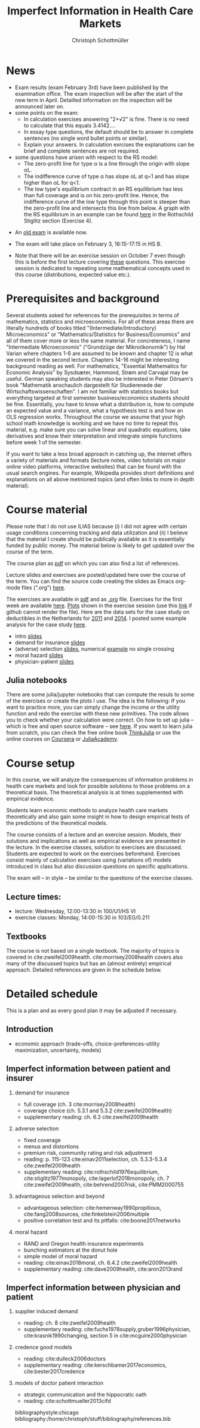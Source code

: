 #+TITLE: Imperfect Information in Health Care Markets
#+AUTHOR: Christoph Schottmüller
#+Options: toc:nil H:2
#+Latex_Header: \usepackage{natbib}

* News
- Exam results (exam February 3rd) have been published by the examination office. The exam inspection will be after the start of the new term in April. Detailled information on the inspection will be announced later on.
- some points on the exam:
  - In calculation exercises answering "2+√2" is fine. There is no need to calculate that this equals 3.4142....
  - In essay type questions, the default should be to answer in complete sentences (no single word bullet points or similar).
  - Explain your answers. In calculation exrcises the explanations can be brief and complete sentences are not required. 
- some questions have arisen with respect to the RS model:
  - The zero-profit line for type α is a line through the origin with slope αL.
  - The indifference curve of type α has slope αL at q=1 and has slope higher than αL for q<1. 
  - The low type's equilibrium contract in an RS equilibrium has less than full coverage and is on his zero-profit line. Hence, the indifference curve of the low type through this point is steeper than the zero-profit line and intersects this line from below. A graph with the RS equilibrium in an example can be found [[https://github.com/schottmueller/infohealthecon/blob/master/exercises/exercisePlots.ipynb][here]] in the Rothschild Stiglitz section (Exercise 4).
# - On Jan. 15, we will discuss the empirical case study in the lecture (see the "exercises"). I will use LibreOffice Calc in class and provide a solution in Julia online. Please try to solve it yourself beforehand.
- An [[https://github.com/schottmueller/infohealthecon/files/3968257/exam2019-2questions.pdf][old exam]] is available now.
# - The optional post exam review takes place on April 17 between 10:00 and 11:30. Further information can be found [[https://www.wiso.uni-koeln.de/de/studium/studienorganisation/klausureinsichtnahmen/gesundheitsoekonomie/][here]].
# - The exam results have been forwarded to the examination office. The post-exam review will take place after the term break and a specific date will be announced later. 
# - Information on the exam: 
#  - The exam is "/closed book/" but you are allowed to bring a pocket calculator that is (i) not programmable and (ii) not graphical. 
#  - The second exam date is March 22, 8:45-9:45 in Aula I.
  - The exam will take place on February 3, 16:15-17:15 in HS B.
#  - Students asked me to indicate some exercise questions that could be exam questions with a rough idea of how many points these exercises would give. I give some examples in the following, however, the point estimates are rough and may differ from the way points are awarded int he exam. 
 #   - Insurance demand: exercise 5 and 6 (10 points each)
 #   - adverse selection: exercise 1a (5 points), 1d (5 points), 1e+1f (together 10 points), 1h (10 points)
 #   - moral hazard: exercise 4 (10 points) 
- Note that there will be an exercise session on October 7 even though this is before the first lecture covering [[https://github.com/schottmueller/infohealthecon/files/3685313/Exercise.Sheet.1.pdf][these]] questions. This exercise session is dedicated to repeating some mathematical concepts used in this course (distributions, expected value etc.). 

* Prerequisites and background
Several students asked for references for the prerequisites in terms of mathematics, statistics and microeconomics. For all of these areas there are literally hundreds of books titled "(Intermediate/Introductory) Microeconomics" or "Mathematics/Statistics for Business/Economics" and all of them cover more or less the same material. For concreteness, I name "Intermediate Microeconomis" ("Grundzüge der Mikroökonomik") by Hal Varian where chapters 1-6 are assumed to be known and chapter 12 is what we covered in the second lecture. Chapters 14-16 might be interesting background reading as well. For mathematics, "Essential Mathematics for Economic Analysis" by Sysdsæter, Hammond, Strøm and Carvajal may be useful. German speaking students may also be interested in Peter Dörsam's book "Mathematik anschaulich dargestellt für Studierenede der Wirtschaftswissenschaften". I am not familiar with statistics books but everything targeted at first semester business/economics students should be fine. Essentially, you have to know what a distribution is, how to compute an expected value and a variance, what a hypothesis test is and how an OLS regression works. Throughout the course we assume that your high school math knowledge is working and we have no time to repeat this material, e.g. make sure you can solve linear and quadratic equations, take derivatives and know their interpretation and integrate simple functions before week 1 of the semester.

If you want to take a less broad approach in catching up, the internet offers a variety of materials and formats (lecture notes, video tutorials on major online video platforms, interactive websites) that can be found with the usual search engines. For example, Wikipedia provides short definitions and explanations on all above metnioned topics (and often links to more in depth material). 

* Course material

Please note that I do not use ILIAS because (i) I did not agree with certain usage conditions concerning tracking and data utilization and (ii) I believe that the material I create should be publically available as it is essentially funded by public money. The material below is likely to get updated over the course of the term.

The course plan as [[https://github.com/schottmueller/infohealthecon/files/2437665/plan.pdf][pdf]] on which you can also find a list of references.

Lecture slides and exercises are posted/updated here over the course of the term. You can find the source code creating the slides as Emacs org-mode files (".org") [[https://github.com/schottmueller/infohealthecon/tree/master/slides][here]].

The exercises are available in [[https://github.com/schottmueller/infohealthecon/files/3922011/ex.pdf][pdf]] and as [[https://github.com/schottmueller/infohealthecon/blob/master/exercises/ex.org][.org]] file. Exercises for the first week are available [[https://github.com/schottmueller/infohealthecon/files/3685313/Exercise.Sheet.1.pdf][here]]. [[https://github.com/schottmueller/infohealthecon/blob/master/exercises/exercisePlots.ipynb][Plots]] shown in the exercise session (use this [[https://nbviewer.jupyter.org/github/schottmueller/infohealthecon/blob/master/exercises/exercisePlots.ipynb][link]] if github cannot render the file). Here are the data sets for the case study on deductibles in the Netherlands for [[https://www.dropbox.com/s/05rnlf3rsbggy9r/data2011.csv?dl=0][2011]] and [[https://www.dropbox.com/s/2uupso7j89vllof/data2014.csv?dl=0][2014]]. I posted some example analysis for the case study [[https://github.com/schottmueller/infohealthecon/blob/master/data/eigenRisico.org][here]].

- intro [[https://github.com/schottmueller/infohealthecon/files/3656685/intro.pdf][slides]]
- demand for insurance [[https://github.com/schottmueller/infohealthecon/files/3724404/insuranceDemand.pdf][slides]]
- (adverse) selection [[https://github.com/schottmueller/infohealthecon/files/3778827/adverseSelection.pdf][slides]], numerical [[https://github.com/schottmueller/infohealthecon/blob/master/julia/HealthInsuranceNoSingleCrossing.ipynb][example]] no single crossing
- moral hazard [[https://github.com/schottmueller/infohealthecon/files/3968208/moralHazard.pdf][slides]]
- physician-patient [[https://github.com/schottmueller/infohealthecon/files/2791900/doctorPatient.pdf][slides]]

** Julia notebooks
There are some julia/jupyter notebooks that can compute the resuls to some of the exercises or create the plots I use. The idea is the following: If you want to practice more, you can simply change the income or the utility function and redo the exercise with these new primitives. The code allows you to check whether your calculation were correct. On how to set up julia -- which is free and open source software -- see [[https://lectures.quantecon.org/jl/getting_started_julia/index.html][here]]. If you want to learn julia from scratch, you can check the free online book [[https://benlauwens.github.io/ThinkJulia.jl/latest/book.html][ThinkJulia]] or use the online courses on [[https://www.coursera.org/learn/julia-programming][Coursera]] or [[https://juliaacademy.com/][JuliaAcademy]].


* Course setup 
In this course, we will analyze the consequences of information problems in health care markets and look for possible solutions to those problems on a theoretical basis. The theoretical analysis is at times supplemented with empirical evidence.

Students learn economic methods to analyze health care markets theoretically and also gain some insight in how to design empirical tests of the predictions of the theoretical models. 

The course consists of a lecture and an exercise session. Models, their solutions and implications as well as empirical evidence are presented in the lecture. In the exercise classes, solution to exercises are discussed. Students are expected to work on the exercises beforehand. Exercises consist mainly of calculation exercises using (variations of) models introduced in class but also discussion questions on specific applications. 

The exam will -- in style -- be similar to the questions of the exercise classes.

** Lecture times: 
- lecture: Wednesday, 12:00-13:30 in 100/U1/HS VI
- exercise classes: Monday, 14:00-15:30 in 103/EG/0.211

** Textbooks
The course is not based on a single textbook. The majority of topics is covered in cite:zweifel2009health. cite:morrisey2008health covers also many of the discussed topics but has an (almost entirely) empirical approach. Detailed references are given in the schedule below.

* Detailed schedule
This is a plan and as every good plan it may be adjusted if necessary.
** Introduction
- economic approach (trade-offs, choice-preferences-utility maximization, uncertainty, models)
# - tools (optimization, regression analysis and endogeneity)
** Imperfect information between patient and insurer
*** demand for insurance
- full coverage (ch. 3 cite:morrisey2008health)
- coverage choice (ch. 5.3.1 and 5.3.2 cite:zweifel2009health) 
- supplementary reading: ch. 6.3 cite:zweifel2009health
*** adverse selection
- fixed coverage 
- menus and distortions 
- premium risk, community rating and risk adjustment 
- reading: p. 115-123 cite:einav2011selection, ch. 5.3.3-5.3.4 cite:zweifel2009health
- supplementary reading:  cite:rothschild1976equilibrium, cite:stiglitz1977monopoly, cite:lagerlof2018monopoly, ch. 7 cite:zweifel2009health, cite:behrend2007risk, cite:PMM2000755
*** advantageous selection and beyond
- advantageous selection: cite:hemenway1990propitious, cite:fang2008sources, cite:finkelstein2006multiple
- positive correlation test and its pitfalls: cite:boone2017networks

*** moral hazard
- RAND and Oregon health insurance experiments
- bunching estimators at the donut hole
- simple model of moral hazard
- reading: cite:einav2018moral, ch. 6.4.2 cite:zweifel2009health
- supplementary reading: cite:dave2009health, cite:aron2013rand
** Imperfect information between physician and patient
*** supplier induced demand
- reading: ch. 8 cite:zweifel2009health 
- supplementary reading: cite:fuchs1978supply,gruber1996physician, cite:krasnik1990changing, section 5 in cite:mcguire2000physician
# (also slides Wambach)
*** credence good models 
- reading: cite:dulleck2006doctors
- supplementary reading: cite:kerschbamer2017economics, cite:bester2017credence
*** models of doctor patient interaction
- strategic communication and the hippocratic oath 
- reading: cite:schottmueller2013cifd

# ** Imperfect information between doctor and insurer (and patient)
# *** credence good models with insurance
# (slides Wambach)
# *** selective contracting and managed care
# - consumer steering and competition: cite:boone2017networks

# *** doctor renumeration under a global budget 
# cite:benstetter2006treadmill
# *** health care payment systems
# cite:ma1997optimal 



bibliographystyle:chicago
bibliography:/home/christoph/stuff/bibliography/references.bib


